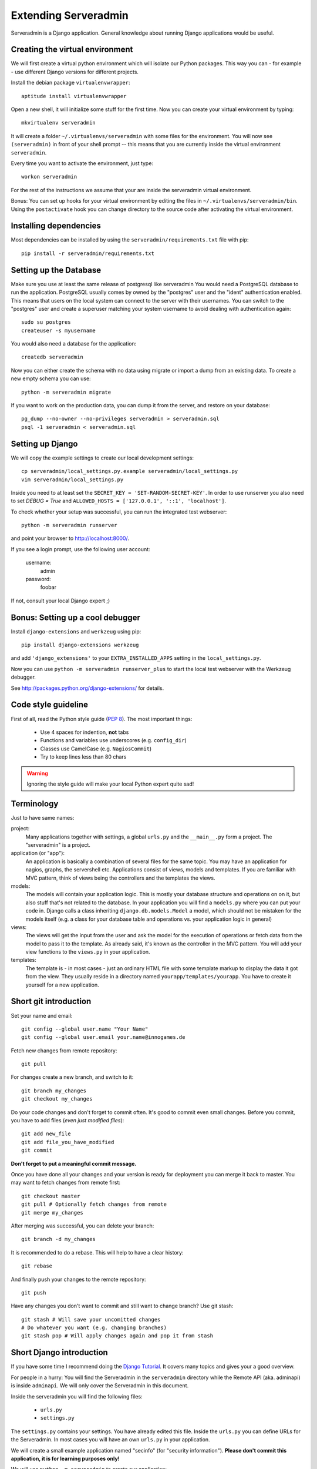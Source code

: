 Extending Serveradmin
=====================

Serveradmin is a Django application.  General knowledge about running
Django applications would be useful.


Creating the virtual environment
--------------------------------

We will first create a virtual python environment which will isolate our Python
packages.  This way you can - for example - use different Django versions for
different projects.

Install the debian package ``virtualenvwrapper``::

   aptitude install virtualenvwrapper

Open a new shell, it will initialize some stuff for the first time.  Now you
can create your virtual environment by typing::

   mkvirtualenv serveradmin

It will create a folder ``~/.virtualenvs/serveradmin`` with some files for
the environment. You will now see ``(serveradmin)`` in front of your shell
prompt -- this means that you are currently inside the virtual environment
``serveradmin``.

Every time you want to activate the environment, just type::

   workon serveradmin

For the rest of the instructions we assume that your are inside the serveradmin
virtual environment.

Bonus: You can set up hooks for your virtual environment by editing the files
in ``~/.virtualenvs/serveradmin/bin``.  Using the ``postactivate`` hook you can
change directory to the source code after activating the virtual environment.


Installing dependencies
-----------------------

Most dependencies can be installed by using the ``serveradmin/requirements.txt``
file with pip::

   pip install -r serveradmin/requirements.txt


Setting up the Database
-----------------------
Make sure you use at least the same release of postgresql like serveradmin
You would need a PostgreSQL database to run the application.  PostgreSQL
usually comes by owned by the "postgres" user and the "ident" authentication
enabled.  This means that users on the local system can connect to the server
with their usernames.  You can switch to the "postgres" user and create
a superuser matching your system username to avoid dealing with authentication
again::

   sudo su postgres
   createuser -s myusername

You would also need a database for the application::

    createdb serveradmin

Now you can either create the schema with no data using migrate or import a
dump from an existing data.  To create a new empty schema
you can use::

    python -m serveradmin migrate

If you want to work on the production data, you can dump it from the server,
and restore on your database::

    pg_dump --no-owner --no-privileges serveradmin > serveradmin.sql
    psql -1 serveradmin < serveradmin.sql


Setting up Django
-----------------

We will copy the example settings to create our local development settings::

   cp serveradmin/local_settings.py.example serveradmin/local_settings.py
   vim serveradmin/local_settings.py

Inside you need to at least set the ``SECRET_KEY = 'SET-RANDOM-SECRET-KEY'``.
In order to use runserver you also need to set `DEBUG = True` and
``ALLOWED_HOSTS = ['127.0.0.1', '::1', 'localhost']``.

To check whether your setup was successful, you can run the integrated test
webserver::

   python -m serveradmin runserver

and point your browser to http://localhost:8000/.

If you see a login prompt, use the following user account:

   username:
      admin

   password:
      foobar

If not, consult your local Django expert ;)


Bonus: Setting up a cool debugger
---------------------------------

Install ``django-extensions`` and ``werkzeug`` using pip::

   pip install django-extensions werkzeug

and add ``'django_extensions'`` to your ``EXTRA_INSTALLED_APPS`` setting in
the ``local_settings.py``.

Now you can use ``python -m serveradmin runserver_plus`` to start the local
test webserver with the Werkzeug debugger.

See http://packages.python.org/django-extensions/ for details.

Code style guideline
--------------------

First of all, read the Python style guide (`PEP 8 <http://python.org/dev/peps/pep-0008/>`_).
The most important things:

   * Use 4 spaces for indention, **not** tabs
   * Functions and variables use underscores (e.g. ``config_dir``)
   * Classes use CamelCase (e.g. ``NagiosCommit``)
   * Try to keep lines less than 80 chars

.. warning::
   Ignoring the style guide will make your local Python expert quite sad!


Terminology
-----------

Just to have same names:

project:
   Many applications together with settings, a global ``urls.py`` and the
   ``__main__.py`` form a project. The "serveradmin" is a project.

application (or "app"):
   An application is basically a combination of several files for the same
   topic.  You may have an application for nagios, graphs, the servershell etc.
   Applications consist of views, models and templates.  If you are familiar
   with MVC pattern, think of views being the controllers and the templates
   the views.

models:
   The models will contain your application logic.  This is mostly your database
   structure and operations on on it, but also stuff that's not related to the
   database.  In your application you will find a ``models.py`` where you can
   put your code in.  Django calls a class inheriting ``django.db.models.Model``
   a model, which should not be mistaken for the models itself (e.g. a class
   for your database table and operations vs. your application logic in general)

views:
   The views will get the input from the user and ask the model for the
   execution of operations or fetch data from the model to pass it to the
   template.  As already said, it's known as the controller in the MVC pattern.
   You will add your view functions to the ``views.py`` in your application.

templates:
   The template is - in most cases - just an ordinary HTML file with some
   template markup to display the data it got from the view.  They usually
   reside in a directory named ``yourapp/templates/yourapp``.  You have to
   create it yourself for a new application.


Short git introduction
----------------------

Set your name and email::

   git config --global user.name "Your Name"
   git config --global user.email your.name@innogames.de

Fetch new changes from remote repository::

   git pull

For changes create a new branch, and switch to it::

   git branch my_changes
   git checkout my_changes

Do your code changes and don't forget to commit often. It's good to commit
even small changes. Before you commit, you have to add files (*even
just modified files*)::

   git add new_file
   git add file_you_have_modified
   git commit

**Don't forget to put a meaningful commit message.**

Once you have done all your changes and your version is ready for deployment
you can merge it back to master.  You may want to fetch changes from remote
first::

   git checkout master
   git pull # Optionally fetch changes from remote
   git merge my_changes

After merging was successful, you can delete your branch::

   git branch -d my_changes

It is recommended to do a rebase.  This will help to have a clear history::

   git rebase

And finally push your changes to the remote repository::

   git push

Have any changes you don't want to commit and still want to change branch? Use
git stash::

   git stash # Will save your uncomitted changes
   # Do whatever you want (e.g. changing branches)
   git stash pop # Will apply changes again and pop it from stash


Short Django introduction
-------------------------

If you have some time I recommend doing the `Django Tutorial
<https://docs.djangoproject.com/en/1.8/intro/tutorial01/>`_.  It covers many
topics and gives your a good overview.

For people in a hurry: You will find the Serveradmin in the ``serveradmin``
directory while the Remote API (aka. adminapi) is inside ``adminapi``.  We will
only cover the Serveradmin in this document.

Inside the serveradmin you will find the following files:

   * ``urls.py``
   * ``settings.py``

The ``settings.py`` contains your settings.  You have already edited this file.
Inside the ``urls.py`` you can define URLs for the Serveradmin.  In most cases
you will have an own ``urls.py`` in your application.

We will create a small example application named "secinfo" (for "security
information").  **Please don't commit this application, it is for learning
purposes only!**

We will use ``python -m serveradmin`` to create our application::

   python -m serveradmin startapp secinfo

Now we have a directory named ``secinfo`` with some files inside it.  We will
move it into the directory ``serveradmin``.

Adding functions to the remote API
----------------------------------

To create new functions which are callable by the Python remote API you have
to define them inside the ``api.py`` file in your application.  If it doesn't
exist, you can just create it.

To export the function you will use the ``api_function`` decorator, as shown
in the following example::

   from serveradmin.api.decorators import api_function

   @api_function(group='example')
   def hello(name):
      return 'Hello {0}!'.format(name)

Now you can call this function remotely::

   from adminapi import api

   example = api.get('example')
   print example.hello('world') # will print 'Hello world!'

The API uses JSON for communication, therefore you can only return and receive
a restricted set of types. The following types are supported: string, integer,
float, bool, dict, list and None.  You can also receive and return datetime/date
objects, but they will be converted to an unix timestamp prior sending. You have
to convert them back manually by using ``datetime.fromtimestamp``.

It has also limited support for exceptions. You can either raise a ``ValueError``
if you get invalid parameters or use ``serveradmin.api.ApiError`` for other
exceptions.  You can subclass ``ApiError`` for more specific exceptions.
Raising exception has also one other restriction: you can only pass a message,
but not additional attributes on the exception.

Look at the following example::

   from serveradmin.api.decorators import api_function
   from serveradmin.api import ApiError

   @api_function(group='example')
   def nagios_downtimes(from_time, to_time):
       if to_time < from_time:
           raise ValueError('From must be smaller than to')

       try:
           return get_nagios_downtimes(from_time, to_time)
       except NagiosError, e:
           # Propagating NagiosError would raise an exception in the
           # serveradmin, but not on the remote side. You have to catch
           # it and reraise it as ApiError or subclass of ApiError
           raise ApiError(e.message)

Handling Permissions
--------------------

We will use Django's integrated Permission system.  In Django, you will define
permissions on a model. You will automatically get a few magic permissions
named ``app_label.(add|change|delete)_modelname``.  For example: if you have
a class ``Bird`` in your application ``bird`` you will get permissions
named ``bird.add_bird`` etc.  If you need own permissions, you have to
define them like this::

   class Bird(models.Model):
       # Fields left out

       class Meta:
          permissions = (
             ('can_fly', 'Can fly'),
          )

You will now get a permission named ``bird.can_fly``.

If you don't have a model class you have to create one.  This will normally
also create a database table, but you can avoid it by setting ``managed``
to ``False``.  This will tell Django that it shouldn't manage the database
for this model.  See the following example::

    class ddosmanager (models.Model):

        class Meta:
            managed = False
            permissions = (
                ('set_state',    'Can enable and disable DDoS Mitigation'),
                ('set_prefixes', 'Can modify prefixes announced to DDoS Mitigation provider'),
                ('view', 'Can view DDoS Mitigation state and prefixes'),
            )

There are several ways to check for permissions at different levels.  To check
permissions on a view, use the ``permission_required`` decorator::

   from django.contrib.auth.decorators import permission_required

   @permission_required('can_view_graphs')
   def view_graphs(request):
       pass # Do some stuff and render template

It will disallow calling this view for all users that don't have the required
permission.

To check permissions in the template you can use the ``perms`` proxy.  Look at
the following example::

   {% if perms.bird.add_bird %}
   <a href="{% url bird_add %}">Add a bird</a>
   {% endif %}

.. warning::
   Just hiding things it the template might not be enough. For example you
   should not hide a form, but leave the view with form processing unchecked.

In the code permissions can be checked using the ``user.has_perm`` method. See
the following example in a view::

   def change_bird(request, name):
       bird = get_object_or_404(Bird, pk=range_id)

       if request.method == 'POST':
          can_delete = request.user.has_perm('bird.delete_bird')
          can_edit = request.user.has_perm('bird.change_bird')
          if action == 'delete' and can_delete:
              bird.delete()
          if action == 'edit' and can_edit:
              pass # edit ip range

To grant permissions to users, use the Django admin interface.  Superusers will
have all permissions be default.

See the `Django documentation on permissions
<https://docs.djangoproject.com/en/1.8/topics/auth/default/#topic-authorization>`_
for details.
